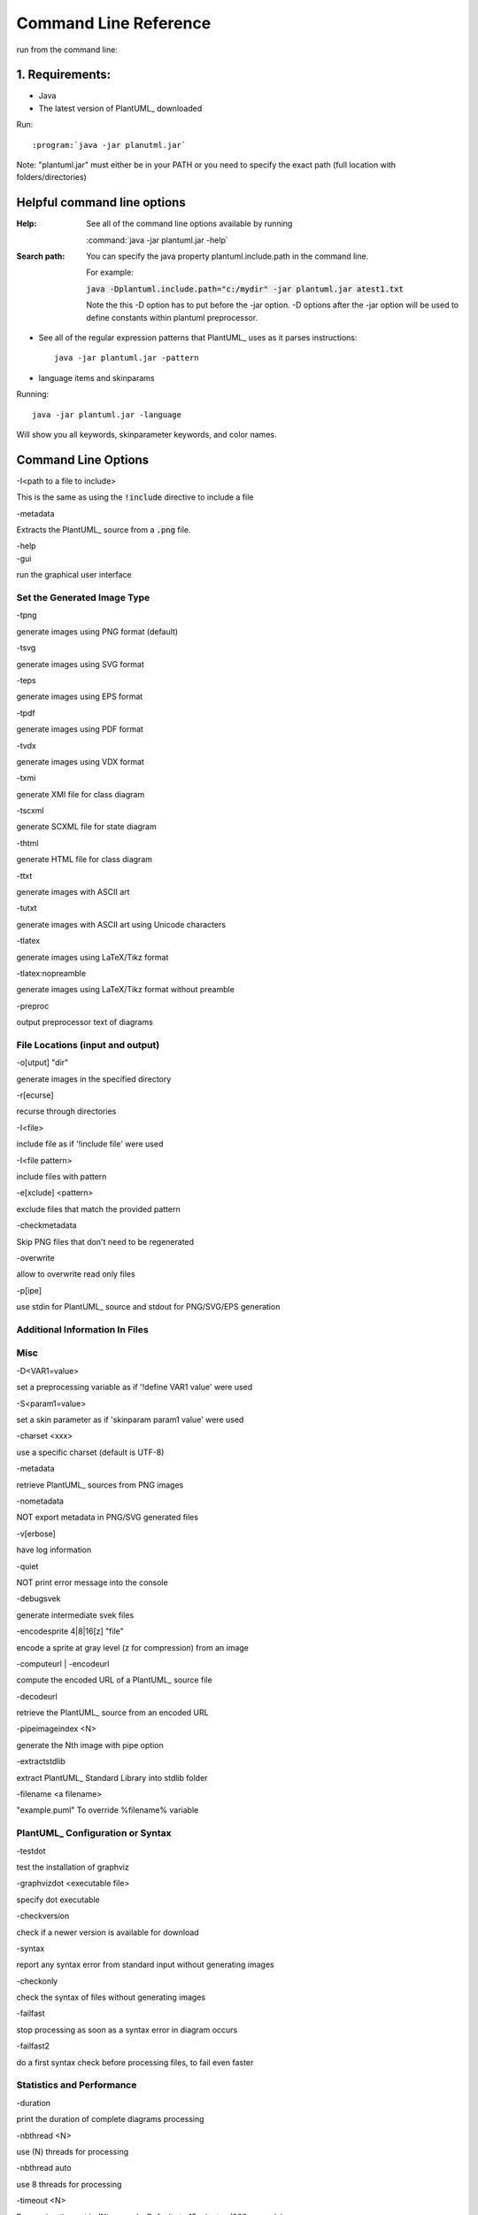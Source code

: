 
.. index:: command line

Command Line Reference
######################

run from the command line:

****************
1. Requirements:
****************


* Java

* The latest version of PlantUML_ downloaded


Run::

:program:`java -jar planutml.jar`

Note:  "plantuml.jar" must either be in your PATH or you need to specify the exact path (full location with folders/directories)



****************************
Helpful command line options
****************************


:Help:  See all of the command line options available by running

   :command:`java -jar plantuml.jar -help`


:Search path:         You can specify the java property plantuml.include.path in the command line.

   For example:

   :code:`java -Dplantuml.include.path="c:/mydir" -jar plantuml.jar atest1.txt`

   Note the this -D option has to put before the -jar option. -D options after the -jar option will be used to define constants within plantuml preprocessor.


* See all of the regular expression patterns that PlantUML_ uses as it parses instructions::

    java -jar plantuml.jar -pattern



* language items and skinparams


Running::

    java -jar plantuml.jar -language


Will show you all keywords, skinparameter keywords, and color names.


.. index:: command line options

.. _command_line_options:

********************
Command Line Options
********************

.. todo::

   In the midst of reorganizing these into helpful groups



.. container:: keyword commandline-option

   -I<path to a file to include>

This is the same as using the :code:`!include` directive to include a file



.. container:: keyword commandline-option

   -metadata

Extracts the PlantUML_ source from a :code:`.png` file.


.. container:: keyword commandline-option

   -help


.. container:: keyword commandlin-option

   -gui

run the graphical user interface


.. index:: generated image type; command line options

.. _command_line_options_generated_image_type:

----------------------------
Set the Generated Image Type
----------------------------

.. index:: -tpng; command line options


.. container:: keyword commandlin-option

   -tpng

generate images using PNG format (default)


.. index:: -tsvg; command line option

.. container:: keyword commandlin-option

   -tsvg

generate images using SVG format


.. index:: -teps; command line option


.. container:: keyword commandlin-option

   -teps

generate images using EPS format



.. index:: -tpdf; command line option


.. container:: keyword commandlin-option

   -tpdf

generate images using PDF format




.. index:: -tvdx; command line option


.. container:: keyword commandlin-option

   -tvdx

generate images using VDX format




.. index:: -txmi; command line option


.. container:: keyword commandlin-option

   -txmi

generate XMI file for class diagram




.. index:: -tscxml; command line option


.. container:: keyword commandlin-option

   -tscxml

generate SCXML file for state diagram




.. index:: -thtml; command line option


.. container:: keyword commandlin-option

   -thtml

generate HTML file for class diagram




.. index:: -ttxt; command line option


.. container:: keyword commandlin-option

   -ttxt

generate images with ASCII art




.. index:: -tutxt; command line option


.. container:: keyword commandlin-option

   -tutxt

generate images with ASCII art using Unicode characters




.. index:: -tlatex; command line option


.. container:: keyword commandlin-option

   -tlatex

generate images using LaTeX/Tikz format




.. index:: -tlatex:nopreamble; command line option


.. container:: keyword commandlin-option

   -tlatex:nopreamble

generate images using LaTeX/Tikz format without preamble



.. index:: -preproc; command line option


.. container:: keyword commandlin-option

   -preproc

output preprocessor text of diagrams



---------------------------------
File Locations (input and output)
---------------------------------


.. index:: -o[utput]; command line option


.. container:: keyword commandlin-option

   -o[utput] "dir"

generate images in the specified directory





.. index:: -r[ecurse]; command line option


.. container:: keyword commandlin-option

   -r[ecurse]

recurse through directories




.. index:: -I; command line option


.. container:: keyword commandlin-option

   -I<file>

include file as if '!include file' were used


.. container:: keyword commandlin-option

   -I<file pattern>

include files with pattern






.. index:: -e[xclude]; command line option


.. container:: keyword commandlin-option

   -e[xclude] <pattern>

exclude files that match the provided pattern





.. index:: -checkmetadata; command line option


.. container:: keyword commandlin-option

   -checkmetadata

Skip PNG files that don't need to be regenerated





.. index:: -overwrite; command line option


.. container:: keyword commandlin-option

   -overwrite

allow to overwrite read only files



.. index:: -p[ipe]; command line option


.. container:: keyword commandlin-option

   -p[ipe]

use stdin for PlantUML_ source and stdout for PNG/SVG/EPS generation



-------------------------------
Additional Information In Files
-------------------------------




----
Misc
----






.. index:: -D; command line option


.. container:: keyword commandlin-option

   -D<VAR1=value>

set a preprocessing variable as if '!define VAR1 value' were used





.. index:: -S; command line option


.. container:: keyword commandlin-option

   -S<param1=value>

set a skin parameter as if 'skinparam param1 value' were used






.. index:: -charset; command line option


.. container:: keyword commandlin-option

   -charset <xxx>

use a specific charset (default is UTF-8)






.. index:: -metadata; command line option


.. container:: keyword commandlin-option

   -metadata

retrieve PlantUML_ sources from PNG images





.. index:: -nometadata; command line option


.. container:: keyword commandlin-option

   -nometadata

NOT export metadata in PNG/SVG generated files






.. index::  -v[erbose]; command line option


.. container:: keyword commandlin-option

   -v[erbose]

have log information





.. index:: -quiet; command line option


.. container:: keyword commandlin-option

   -quiet

NOT print error message into the console





.. index:: -debugsvek; command line option


.. container:: keyword commandlin-option

   -debugsvek

generate intermediate svek files






.. index:: -encodesprite; command line option


.. container:: keyword commandlin-option

   -encodesprite 4|8|16[z] "file"

encode a sprite at gray level (z for compression) from an image





.. index:: -computeurl; command line option
   single: -encodeurl
   pair: command line options; -encodeurl


.. container:: keyword commandlin-option

   -computeurl | -encodeurl

compute the encoded URL of a PlantUML_ source file





.. index:: -decodeurl; command line option


.. container:: keyword commandlin-option

   -decodeurl

retrieve the PlantUML_ source from an encoded URL







.. index:: -pipeimageindex; command line option


.. container:: keyword commandlin-option

   -pipeimageindex <N>

generate the Nth image with pipe option





.. index:: -extractstdlib; command line option


.. container:: keyword commandlin-option

   -extractstdlib

extract PlantUML_ Standard Library into stdlib folder




.. index:: -filename; command line option


.. container:: keyword commandlin-option

   -filename <a filename>

"example.puml"	To override %filename% variable





.. index:: check configuration or syntax; command line option


.. _cmd_option_check_config_syntax:

----------------------------------
PlantUML_ Configuration or Syntax
----------------------------------

.. todo::

   move options about syntax into a different grouping




.. index:: -testdot; command line option


.. container:: keyword commandlin-option

   -testdot

test the installation of graphviz




.. index:: -graphvizdot; command line option


.. container:: keyword commandlin-option

   -graphvizdot <executable file>

specify dot executable




.. index:: -checkversion; command line option


.. container:: keyword commandlin-option

   -checkversion

check if a newer version is available for download




.. index:: -syntax; command line option


.. container:: keyword commandlin-option

   -syntax

report any syntax error from standard input without generating images




.. index:: -checkonly; command line option


.. container:: keyword commandlin-option

   -checkonly

check the syntax of files without generating images




.. index:: -failfast; command line option


.. container:: keyword commandlin-option

   -failfast

stop processing as soon as a syntax error in diagram occurs




.. index:: -failfast2; command line option


.. container:: keyword commandlin-option

   -failfast2

do a first syntax check before processing files, to fail even faster




--------------------------
Statistics and Performance
--------------------------



.. index:: -duration; command line option


.. container:: keyword commandlin-option

   -duration

print the duration of complete diagrams processing



.. index:: -nbthread; command line option


.. container:: keyword commandlin-option

   -nbthread <N>

use (N) threads for processing




.. index:: -nbthread auto; command line option


.. container:: keyword commandlin-option

   -nbthread auto

use 8 threads for processing




.. index:: -timeout; command line option


.. container:: keyword commandlin-option

   -timeout <N>

Processing timeout in (N) seconds. Defaults to 15 minutes (900 seconds).


.. index:: -enablestats; command line option


.. container:: keyword commandlin-option

   -enablestats

enable statistics computation




.. index:: -disablestats; command line option


.. container:: keyword commandlin-option

   -disablestats

disable statistics computation (default)




.. index:: -htmlstats; command line option


.. container:: keyword commandlin-option

   -htmlstats

output general statistics in file plantuml-stats.html




.. index:: -xmlstats; command line option


.. container:: keyword commandlin-option

   -xmlstats

output general statistics in file plantuml-stats.xml




.. index:: -realtimestats; command line option


.. container:: keyword commandlin-option

   -realtimestats

generate statistics on the fly rather than at the end




.. index:: -loopstats; command line option


.. container:: keyword commandlin-option

   -loopstats

continuously print statistics about usage




.. index:: -splash; command line option


.. container:: keyword commandlin-option

   -splash

display a splash screen with some progress bar




.. index:: -progress; command line option


.. container:: keyword commandlin-option

   -progress

display a textual progress bar in console




.. index::  print out information about PlantUML_; command line option


.. _cmd_options_print_info:

-------------------------------------
Print Out Information about PlantUML_
-------------------------------------




.. index:: -h[help]; command line option


.. container:: keyword commandlin-option

   -h[help]

display this help message






.. index:: -language; command line option


.. container:: keyword commandlin-option

   -language

print the list of PlantUML_ keywords





.. index:: -pattern; command line option


.. container:: keyword commandlin-option

   -pattern

print the list of Regular Expression used by PlantUML_





.. index:: -printfonts; command line option


.. container:: keyword commandlin-option

   -printfonts

print fonts available on your system





.. index:: -author[s]; command line option


.. container:: keyword commandlin-option

   -author[s]

print information about PlantUML_ authors





.. index:: -version; command line option


.. container:: keyword commandlin-option

   -version

display information about PlantUML_ and Java versions





.. index:: -stdlib; command line option


.. container:: keyword commandlin-option

   -stdlib

print standart library info

